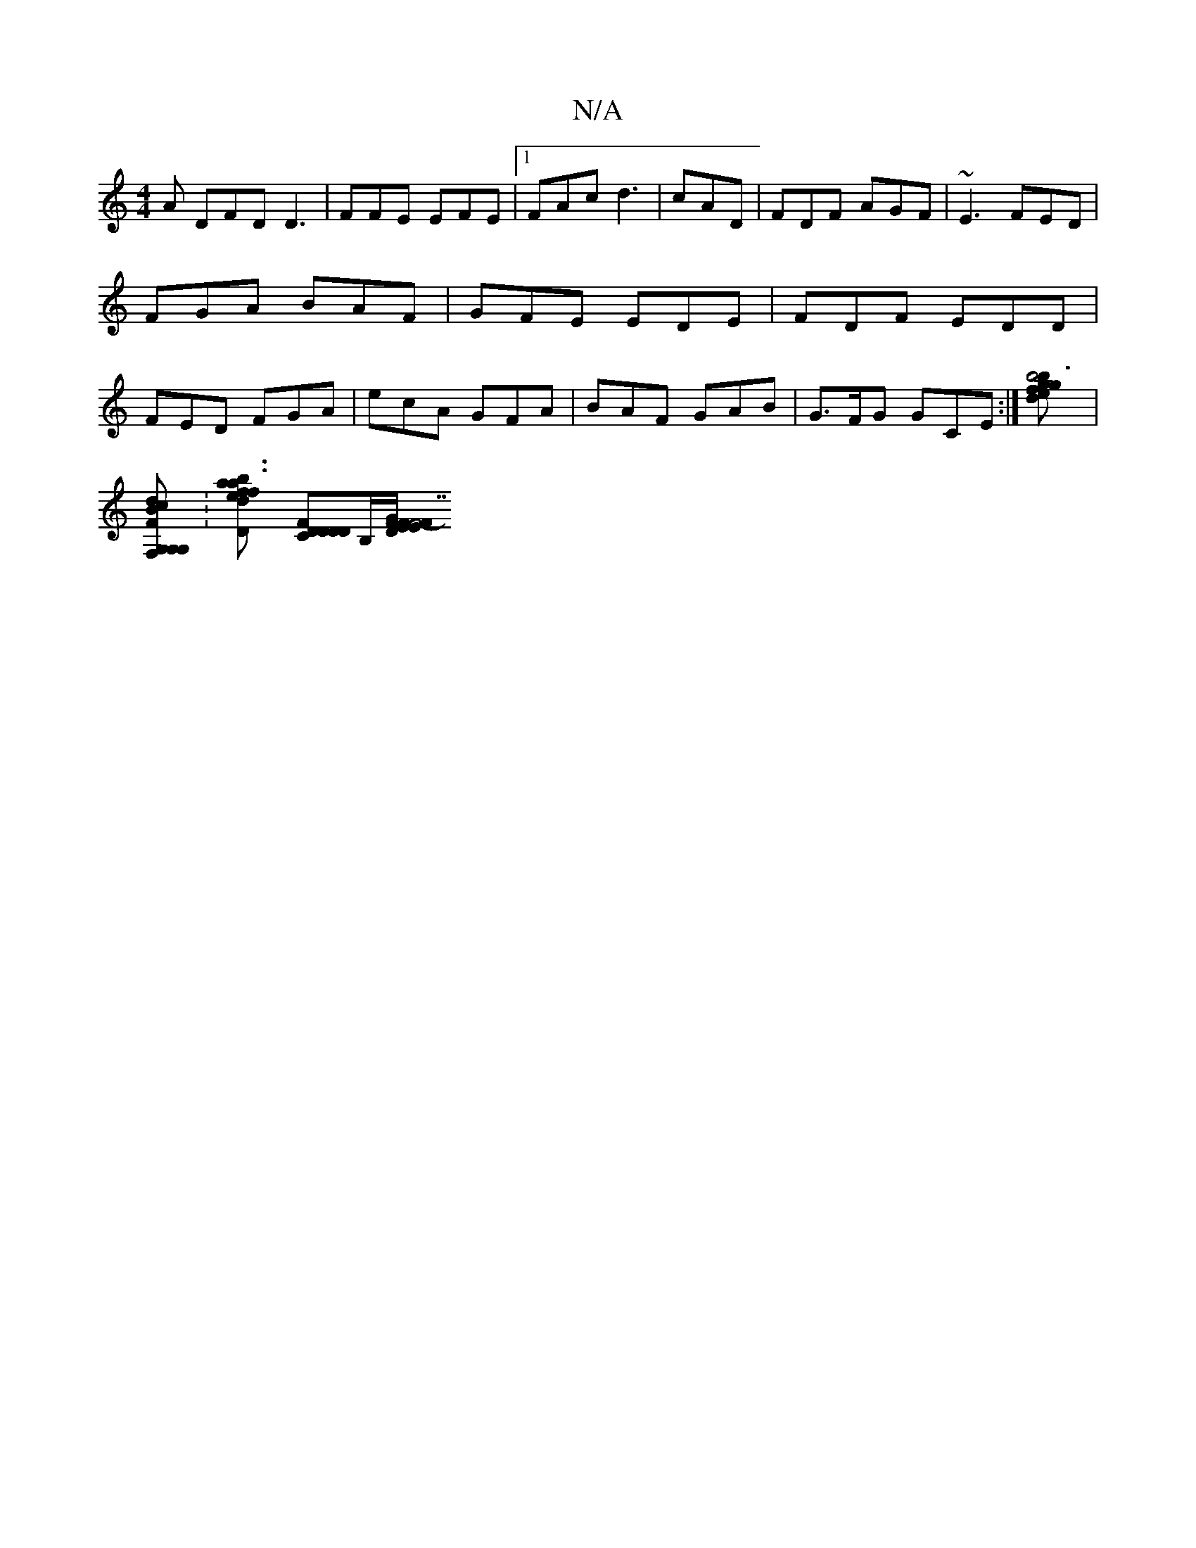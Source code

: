 X:1
T:N/A
M:4/4
R:N/A
K:Cmajor
A DFD D3|FFE EFE|[1 FAc d3|cAD|FDF AGF|~E3 FED | FGA BAF-|GFE EDE|FDF EDD|FED FGA|ecA GFA|BAF GAB|G>FG GCE:|-[b4 z2gf|g3b de]|[
[dcBG,|FG,F,DG,]:[a3efb|a3f2--[dlid,] [CDDD|[DF][B,/][D/E/F/G/ |F/F7 F-E